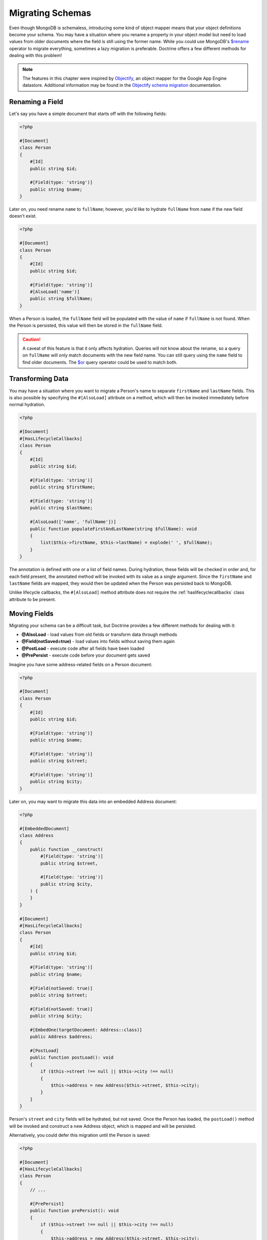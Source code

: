 Migrating Schemas
=================

Even though MongoDB is schemaless, introducing some kind of object mapper means
that your object definitions become your schema. You may have a situation where
you rename a property in your object model but need to load values from older
documents where the field is still using the former name. While you could use
MongoDB's `$rename`_ operator to migrate everything, sometimes a lazy migration
is preferable. Doctrine offers a few different methods for dealing with this
problem!

.. note::

    The features in this chapter were inspired by `Objectify`_, an object mapper
    for the Google App Engine datastore. Additional information may be found in
    the `Objectify schema migration`_ documentation.

Renaming a Field
----------------

Let's say you have a simple document that starts off with the following fields:

.. code-block:: php

    <?php

    #[Document]
    class Person
    {
        #[Id]
        public string $id;

        #[Field(type: 'string')]
        public string $name;
    }

Later on, you need rename ``name`` to ``fullName``; however, you'd like to
hydrate ``fullName`` from ``name`` if the new field doesn't exist.

.. code-block:: php

    <?php

    #[Document]
    class Person
    {
        #[Id]
        public string $id;

        #[Field(type: 'string')]
        #[AlsoLoad('name')]
        public string $fullName;
    }

When a Person is loaded, the ``fullName`` field will be populated with the value
of ``name`` if ``fullName`` is not found. When the Person is persisted, this
value will then be stored in the ``fullName`` field.

.. caution::

    A caveat of this feature is that it only affects hydration. Queries will not
    know about the rename, so a query on ``fullName`` will only match documents
    with the new field name. You can still query using the ``name`` field to
    find older documents. The `$or`_ query operator could be used to match both.

Transforming Data
-----------------

You may have a situation where you want to migrate a Person's name to separate
``firstName`` and ``lastName`` fields. This is also possible by specifying the
``#[AlsoLoad]`` attribute on a method, which will then be invoked immediately
before normal hydration.

.. code-block:: php

    <?php

    #[Document]
    #[HasLifecycleCallbacks]
    class Person
    {
        #[Id]
        public string $id;

        #[Field(type: 'string')]
        public string $firstName;

        #[Field(type: 'string')]
        public string $lastName;

        #[AlsoLoad(['name', 'fullName'])]
        public function populateFirstAndLastName(string $fullName): void
        {
            list($this->firstName, $this->lastName) = explode(' ', $fullName);
        }
    }

The annotation is defined with one or a list of field names. During hydration,
these fields will be checked in order and, for each field present, the annotated
method will be invoked with its value as a single argument. Since the
``firstName`` and ``lastName`` fields are mapped, they would then be updated
when the Person was persisted back to MongoDB.

Unlike lifecycle callbacks, the ``#[AlsoLoad]`` method attribute does not require
the  :ref:`haslifecyclecallbacks` class attribute to be present.

Moving Fields
-------------

Migrating your schema can be a difficult task, but Doctrine provides a few
different methods for dealing with it:

-  **@AlsoLoad** - load values from old fields or transform data through methods
-  **@Field(notSaved=true)** - load values into fields without saving them again
-  **@PostLoad** - execute code after all fields have been loaded
-  **@PrePersist** - execute code before your document gets saved

Imagine you have some address-related fields on a Person document:

.. code-block:: php

    <?php

    #[Document]
    class Person
    {
        #[Id]
        public string $id;

        #[Field(type: 'string')]
        public string $name;

        #[Field(type: 'string')]
        public string $street;

        #[Field(type: 'string')]
        public string $city;
    }

Later on, you may want to migrate this data into an embedded Address document:

.. code-block:: php

    <?php

    #[EmbeddedDocument]
    class Address
    {
        public function __construct(
            #[Field(type: 'string')]
            public string $street,

            #[Field(type: 'string')]
            public string $city,
        ) {
        }
    }

    #[Document]
    #[HasLifecycleCallbacks]
    class Person
    {
        #[Id]
        public string $id;

        #[Field(type: 'string')]
        public string $name;

        #[Field(notSaved: true)]
        public string $street;

        #[Field(notSaved: true)]
        public string $city;

        #[EmbedOne(targetDocument: Address::class)]
        public Address $address;

        #[PostLoad]
        public function postLoad(): void
        {
            if ($this->street !== null || $this->city !== null)
            {
                $this->address = new Address($this->street, $this->city);
            }
        }
    }

Person's ``street`` and ``city`` fields will be hydrated, but not saved. Once
the Person has loaded, the ``postLoad()`` method will be invoked and construct
a new Address object, which is mapped and will be persisted.

Alternatively, you could defer this migration until the Person is saved:

.. code-block:: php

    <?php

    #[Document]
    #[HasLifecycleCallbacks]
    class Person
    {
        // ...

        #[PrePersist]
        public function prePersist(): void
        {
            if ($this->street !== null || $this->city !== null)
            {
                $this->address = new Address($this->street, $this->city);
            }
        }
    }

The :ref:`haslifecyclecallbacks` attribute must be present on the class in
which the method is declared for the lifecycle callback to be registered.

.. _`$rename`: https://docs.mongodb.com/manual/reference/operator/update/rename/
.. _`Objectify`: https://github.com/objectify/objectify
.. _`Objectify schema migration`: https://github.com/objectify/objectify/wiki/SchemaMigration
.. _`$or`: https://docs.mongodb.com/manual/reference/operator/query/or/
